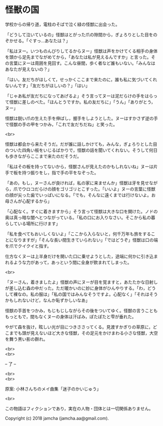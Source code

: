 #+OPTIONS: toc:nil
#+OPTIONS: \n:t

* 怪獣の国

  学校からの帰り道，電柱のそばで泣く緑の怪獣に出会った。

  「どうして泣いているの」怪獣はとがった爪の隙間から，ぎょろりとした目をのぞかせる。「ぐすっ…あなたは？」

  「私はヌー。いつものんびりしてるからヌー」怪獣は声をかけてくる相手の身体を頭から足先までながめてから，「あなたは私が見えるんですか」と言った。その言葉にヌーは周囲を見回す。こんな昼間，歩く者など誰もいない。「みんなはあなたが見えないの？」

  「はい。友だちがほしくて，せっかくここまで来たのに，誰も私に気づいてくれないんです」「友だちがほしいの？」「はい」

  「じゃあ私が友だちになってあげるよ」そう言ってヌーは泥だらけの手をはらって怪獣に差しのべた。「ほんとうですか。私の友だちに」「うん」「ありがとう，ヌー」

  怪獣は鋭い爪の生えた手を伸ばし，握手をしようとした。ヌーはすかさず逆の手で怪獣の手の甲をつかみ，「これで友だちだね」と笑った。

  <br>

  怪獣は都会から来たそうだ。だが誰に話しかけても，みんな，ぎょろりとした目のついた四角い板をいじるばかりで，怪獣の話を聞いてくれない。そうして何日も歩きながらここまで来たのだそうだ。

  「私はその板を持ってないから，怪獣さんが見えたのかもしれないね」ヌーは片手で板を持つ振りをし，指で手の平をなぞった。

  「あの，もし，ヌーさんが良ければ，私の家に来ませんか」怪獣は牙を見せながら，爪でウロコだらけの顔をゴリゴリとこすった。「いいよ」ヌーの言葉に怪獣の顔が尖った歯でいっぱいになる。「でも，そんなに遠くまでは行けないよ。お母さんが心配するから」

  「心配なく。すぐに着きますから」そう言って怪獣は大きな口を開けた。ノドの奥は真っ暗な闇へとつながっている。「私の口にお入りなさい。そこから私の暮らしている場所に行けます」

  「私を食べてもおいしくないよ」「ここから入らないと，何千万年も旅をすることになりますが」「そんな長い間生きていられない」「ではどうぞ」怪獣は口の端を爪でクイクイと指す。

  仕方なくヌーは上半身だけを開いた口に乗せようとした，途端に何かに引き込まれるような力があって，あっという間に全身が飲まれてしまった。

  <br>

  「ヌーさん，着きましたよ」怪獣の声にヌーが目を覚ますと，あたたかな日射しが差し込む森の中だった。ただ暖かいのに妙に身体がひんやりする。「わ，どうして裸なの。私の服は」「私の国ではみんなそうですよ。心配なく」「それはそうかもしれないけど，なんか恥ずかしいなあ」

  怪獣の手首をつかみ，もじもじしながらその後をついてゆく。怪獣の言うことももっともで，間もなくヌーの身体は汗ばみ，ぽたぽたと雫が垂れた。

  やがて森を抜け，眩しい光が目につきささってくる。見渡すかぎりの草原に，どこまでも頭が見えないほど大きな怪獣，その足元をかけまわる小さな怪獣，大空を舞う黒い影の群れ。

  <br>
  <br>

  -- 了 --

  <br>
  <br>

  原案: 小林さんちのメイ曲集「迷子のかいじゅう」 

  <br>

  この物語はフィクションであり，実在の人物・団体とは一切関係ありません。

  Copyright (c) 2018 jamcha (jamcha.aa@gmail.com).

  [[http://creativecommons.org/licenses/by-nc-sa/4.0/deed][file:http://i.creativecommons.org/l/by-nc-sa/4.0/88x31.png]]
